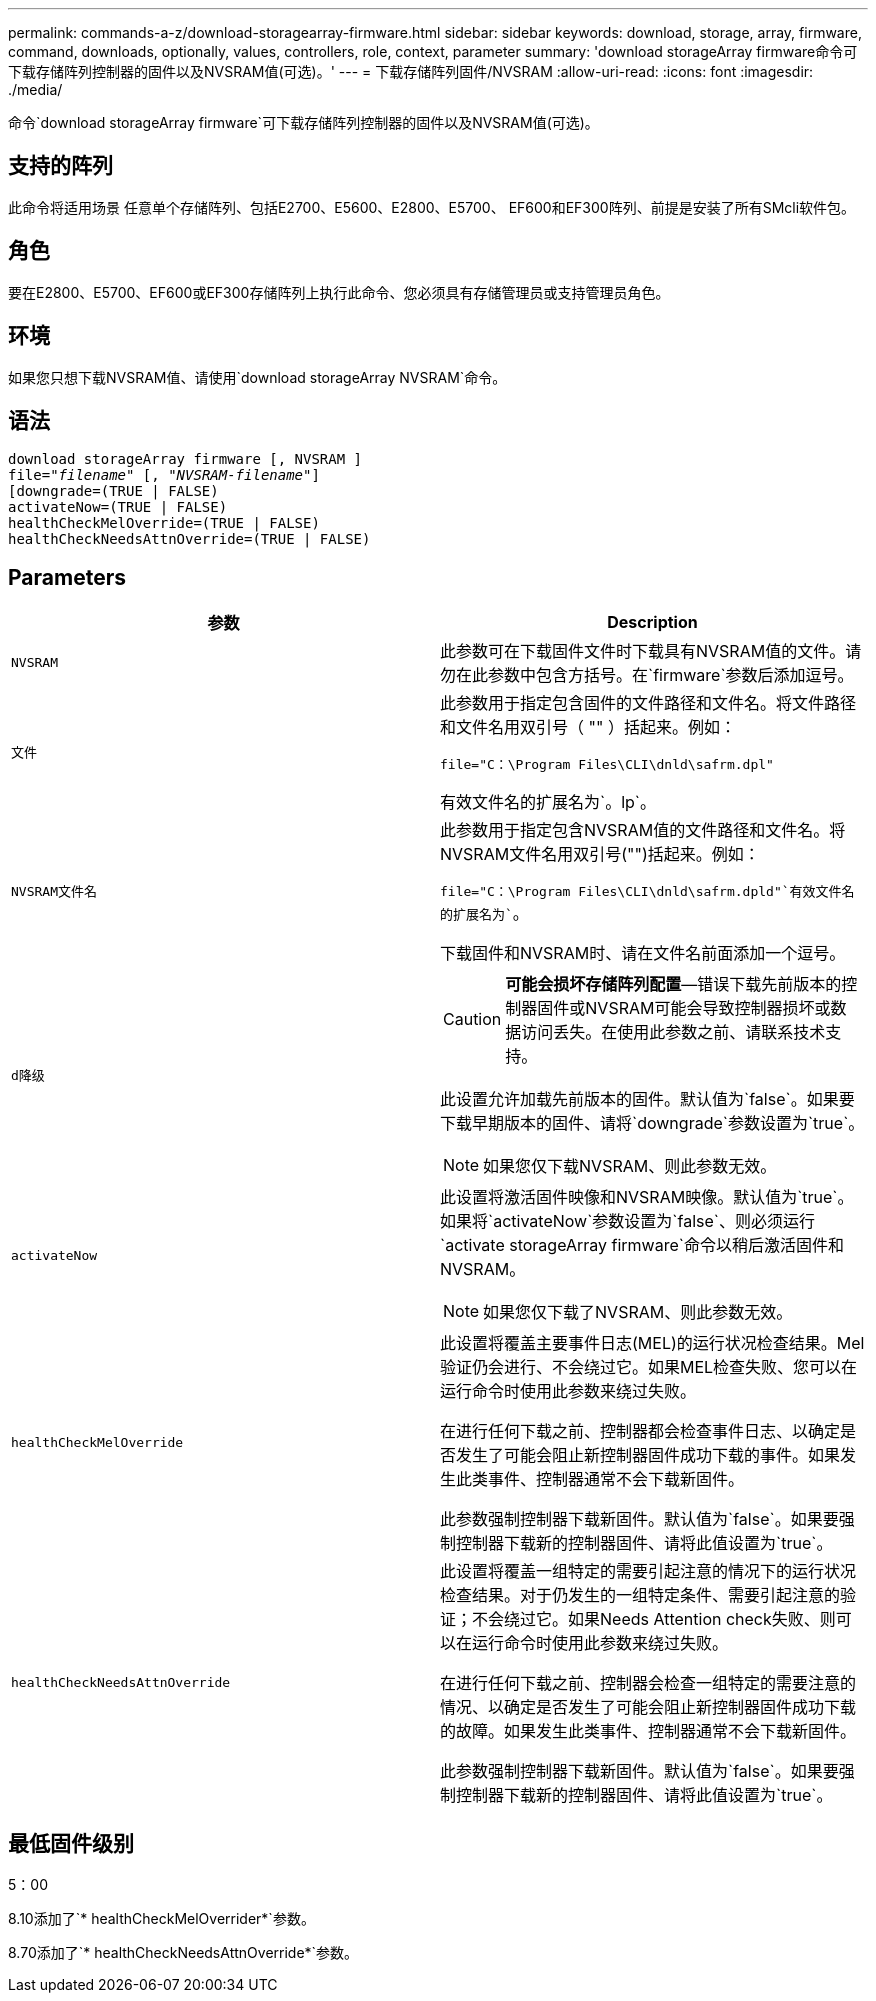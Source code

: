 ---
permalink: commands-a-z/download-storagearray-firmware.html 
sidebar: sidebar 
keywords: download, storage, array, firmware, command, downloads, optionally, values, controllers, role, context, parameter 
summary: 'download storageArray firmware命令可下载存储阵列控制器的固件以及NVSRAM值(可选)。' 
---
= 下载存储阵列固件/NVSRAM
:allow-uri-read: 
:icons: font
:imagesdir: ./media/


[role="lead"]
命令`download storageArray firmware`可下载存储阵列控制器的固件以及NVSRAM值(可选)。



== 支持的阵列

此命令将适用场景 任意单个存储阵列、包括E2700、E5600、E2800、E5700、 EF600和EF300阵列、前提是安装了所有SMcli软件包。



== 角色

要在E2800、E5700、EF600或EF300存储阵列上执行此命令、您必须具有存储管理员或支持管理员角色。



== 环境

如果您只想下载NVSRAM值、请使用`download storageArray NVSRAM`命令。



== 语法

[listing, subs="+macros"]
----
download storageArray firmware [, NVSRAM ]
pass:quotes[file="_filename_" [, "_NVSRAM-filename_"]]
[downgrade=(TRUE | FALSE)
activateNow=(TRUE | FALSE)
healthCheckMelOverride=(TRUE | FALSE)
healthCheckNeedsAttnOverride=(TRUE | FALSE)
----


== Parameters

[cols="2*"]
|===
| 参数 | Description 


 a| 
`NVSRAM`
 a| 
此参数可在下载固件文件时下载具有NVSRAM值的文件。请勿在此参数中包含方括号。在`firmware`参数后添加逗号。



 a| 
`文件`
 a| 
此参数用于指定包含固件的文件路径和文件名。将文件路径和文件名用双引号（ "" ）括起来。例如：

`file="C：\Program Files\CLI\dnld\safrm.dpl"`

有效文件名的扩展名为`。lp`。



 a| 
`NVSRAM文件名`
 a| 
此参数用于指定包含NVSRAM值的文件路径和文件名。将NVSRAM文件名用双引号("")括起来。例如：

`file="C：\Program Files\CLI\dnld\safrm.dpld"`有效文件名的扩展名为``。

下载固件和NVSRAM时、请在文件名前面添加一个逗号。



 a| 
`d降级`
 a| 
[CAUTION]
====
*可能会损坏存储阵列配置*—错误下载先前版本的控制器固件或NVSRAM可能会导致控制器损坏或数据访问丢失。在使用此参数之前、请联系技术支持。

====
此设置允许加载先前版本的固件。默认值为`false`。如果要下载早期版本的固件、请将`downgrade`参数设置为`true`。

[NOTE]
====
如果您仅下载NVSRAM、则此参数无效。

====


 a| 
`activateNow`
 a| 
此设置将激活固件映像和NVSRAM映像。默认值为`true`。如果将`activateNow`参数设置为`false`、则必须运行`activate storageArray firmware`命令以稍后激活固件和NVSRAM。

[NOTE]
====
如果您仅下载了NVSRAM、则此参数无效。

====


 a| 
`healthCheckMelOverride`
 a| 
此设置将覆盖主要事件日志(MEL)的运行状况检查结果。Mel验证仍会进行、不会绕过它。如果MEL检查失败、您可以在运行命令时使用此参数来绕过失败。

在进行任何下载之前、控制器都会检查事件日志、以确定是否发生了可能会阻止新控制器固件成功下载的事件。如果发生此类事件、控制器通常不会下载新固件。

此参数强制控制器下载新固件。默认值为`false`。如果要强制控制器下载新的控制器固件、请将此值设置为`true`。



 a| 
`healthCheckNeedsAttnOverride`
 a| 
此设置将覆盖一组特定的需要引起注意的情况下的运行状况检查结果。对于仍发生的一组特定条件、需要引起注意的验证；不会绕过它。如果Needs Attention check失败、则可以在运行命令时使用此参数来绕过失败。

在进行任何下载之前、控制器会检查一组特定的需要注意的情况、以确定是否发生了可能会阻止新控制器固件成功下载的故障。如果发生此类事件、控制器通常不会下载新固件。

此参数强制控制器下载新固件。默认值为`false`。如果要强制控制器下载新的控制器固件、请将此值设置为`true`。

|===


== 最低固件级别

5：00

8.10添加了`* healthCheckMelOverrider*`参数。

8.70添加了`* healthCheckNeedsAttnOverride*`参数。
